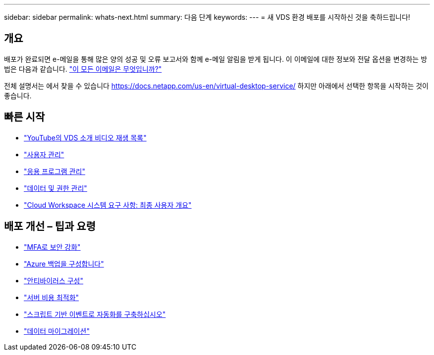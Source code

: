 ---
sidebar: sidebar 
permalink: whats-next.html 
summary: 다음 단계 
keywords:  
---
= 새 VDS 환경 배포를 시작하신 것을 축하드립니다!




== 개요

배포가 완료되면 e-메일을 통해 많은 양의 성공 및 오류 보고서와 함께 e-메일 알림을 받게 됩니다. 이 이메일에 대한 정보와 전달 옵션을 변경하는 방법은 다음과 같습니다. link:Unlisted.Whats_with_all_these_emails.html["이 모든 이메일은 무엇입니까?"]

전체 설명서는 에서 찾을 수 있습니다 https://docs.netapp.com/us-en/virtual-desktop-service/[] 하지만 아래에서 선택한 항목을 시작하는 것이 좋습니다.



== 빠른 시작

* link:https://www.youtube.com/playlist?list=PLQ1wYDzid2pRl74Y4SnFVvTHL7kbN9GQZ["YouTube의 VDS 소개 비디오 재생 목록"]
* link:Management.User_Administration.manage_user_accounts.html["사용자 관리"]
* link:Management.Applications.application_entitlement_workflow.html["응용 프로그램 관리"]
* link:Management.User_Administration.manage_folders_and_permissions.html["데이터 및 권한 관리"]
* link:Reference.end_user_access.html["Cloud Workspace 시스템 요구 사항: 최종 사용자 개요"]




== 배포 개선 – 팁과 요령

* link:Management.User_Administration.multi-factor_authentication.html["MFA로 보안 강화"]
* link:Management.System_Administration.configure_backup.html["Azure 백업을 구성합니다"]
* link:Management.System_Administration.configure_antivirus.html["안티바이러스 구성"]
* link:Management.Cost_Optimization.workload_schedule.html["서버 비용 최적화"]
* link:Management.Scripted_Events.scripted_events.html["스크립트 기반 이벤트로 자동화를 구축하십시오"]
* link:Architectual.migrate_data_into_vds.html["데이터 마이그레이션"]

